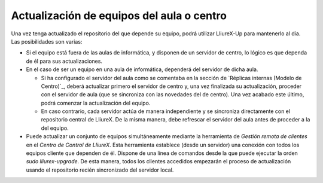 Actualización de equipos del aula o centro
==========================================

Una vez tenga actualizado el repositorio del que depende su equipo, podrá utilizar LliureX-Up para mantenerlo al día. Las posibilidades son varias:

* Si el equipo está fuera de las aulas de informática, y disponen de un servidor de centro, lo lógico es que dependa de él para sus actualizaciones.
* En el caso de ser un equipo en una aula de informática, dependerá del servidor de dicha aula.

  * Si ha configurado el servidor del aula como se comentaba en la sección de `Réplicas internas (Modelo de Centro)`_, deberá actualizar primero el servidor de centro y, una vez finalizada su actualización, proceder con el servidor de aula (que se sincroniza con las novedades del de centro). Una vez acabado este último, podrá comenzar la actualización del equipo.
  * En caso contrario, cada servidor actúa de manera independiente y se sincroniza directamente con el repositorio central de LliureX. De la misma manera, debe refrescar el servidor del aula antes de proceder a la del equipo.

* Puede actualizar un conjunto de equipos simultáneamente mediante la herramienta de *Gestión remota de clientes* en el *Centro de Control de LliureX*. Esta herramienta establece (desde un servidor) una conexión con todos los equipos cliente que dependen de él. Dispone de una línea de comandos desde la que puede ejecutar la orden *sudo lliurex-upgrade*. De esta manera, todos los clientes accedidos empezarán el proceso de actualización usando el repositorio recién sincronizado del servidor local.

.. todo:: Procedimiento para la actualización de equipos aislados o con baja conectividad.
